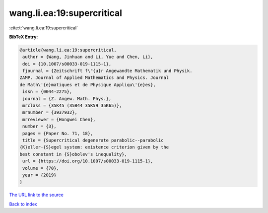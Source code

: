 wang.li.ea:19:supercritical
===========================

:cite:t:`wang.li.ea:19:supercritical`

**BibTeX Entry:**

.. code-block:: bibtex

   @article{wang.li.ea:19:supercritical,
    author = {Wang, Jinhuan and Li, Yue and Chen, Li},
    doi = {10.1007/s00033-019-1115-1},
    fjournal = {Zeitschrift f\"{u}r Angewandte Mathematik und Physik.
   ZAMP. Journal of Applied Mathematics and Physics. Journal
   de Math\'{e}matiques et de Physique Appliqu\'{e}es},
    issn = {0044-2275},
    journal = {Z. Angew. Math. Phys.},
    mrclass = {35K45 (35B44 35K59 35K65)},
    mrnumber = {3937932},
    mrreviewer = {Hongwei Chen},
    number = {3},
    pages = {Paper No. 71, 18},
    title = {Supercritical degenerate parabolic--parabolic
   {K}eller-{S}egel system: existence criterion given by the
   best constant in {S}obolev's inequality},
    url = {https://doi.org/10.1007/s00033-019-1115-1},
    volume = {70},
    year = {2019}
   }
`The URL link to the source <ttps://doi.org/10.1007/s00033-019-1115-1}>`_


`Back to index <../By-Cite-Keys.html>`_
